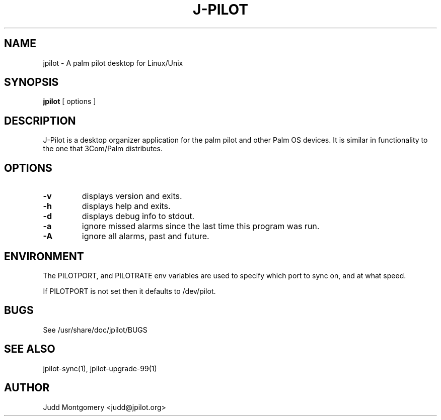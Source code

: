.TH J-PILOT 1
.SH NAME
jpilot \- A palm pilot desktop for Linux/Unix
.SH SYNOPSIS
.B jpilot
[ options ]
.SH "DESCRIPTION"
J-Pilot is a desktop organizer application for the palm pilot and other
Palm OS devices.  It is similar in functionality to the one that
3Com/Palm distributes.
.SH OPTIONS
.TP
.B \-v
displays version and exits.
.TP
.B \-h
displays help and exits.
.TP
.B \-d
displays debug info to stdout.
.TP
.B \-a
ignore missed alarms since the last time this program was run.
.TP
.B \-A
ignore all alarms, past and future.
.SH ENVIRONMENT
The PILOTPORT, and PILOTRATE env variables are used to specify which
port to sync on, and at what speed.

If PILOTPORT is not set then it defaults to /dev/pilot.
.SH BUGS
See /usr/share/doc/jpilot/BUGS
.SH SEE ALSO
jpilot-sync(1), jpilot-upgrade-99(1)
.SH AUTHOR
Judd Montgomery <judd@jpilot.org>
